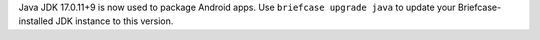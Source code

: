Java JDK 17.0.11+9 is now used to package Android apps. Use ``briefcase upgrade java`` to update your Briefcase-installed JDK instance to this version.

